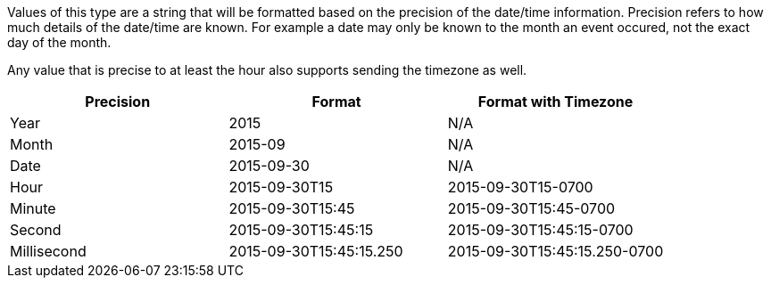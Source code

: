 Values of this type are a string that will be formatted based on the precision of the date/time information.
Precision refers to how much details of the date/time are known.  For example a date may only be known
to the month an event occured, not the exact day of the month.

Any value that is precise to at least the hour also supports sending the timezone as well.

[options="header"]
|===
|Precision|Format | Format with Timezone
|Year | 2015 | N/A
|Month | 2015-09 | N/A
|Date | 2015-09-30 | N/A
|Hour | 2015-09-30T15 | 2015-09-30T15-0700
|Minute | 2015-09-30T15:45 | 2015-09-30T15:45-0700
|Second | 2015-09-30T15:45:15 | 2015-09-30T15:45:15-0700
|Millisecond | 2015-09-30T15:45:15.250 | 2015-09-30T15:45:15.250-0700
|===